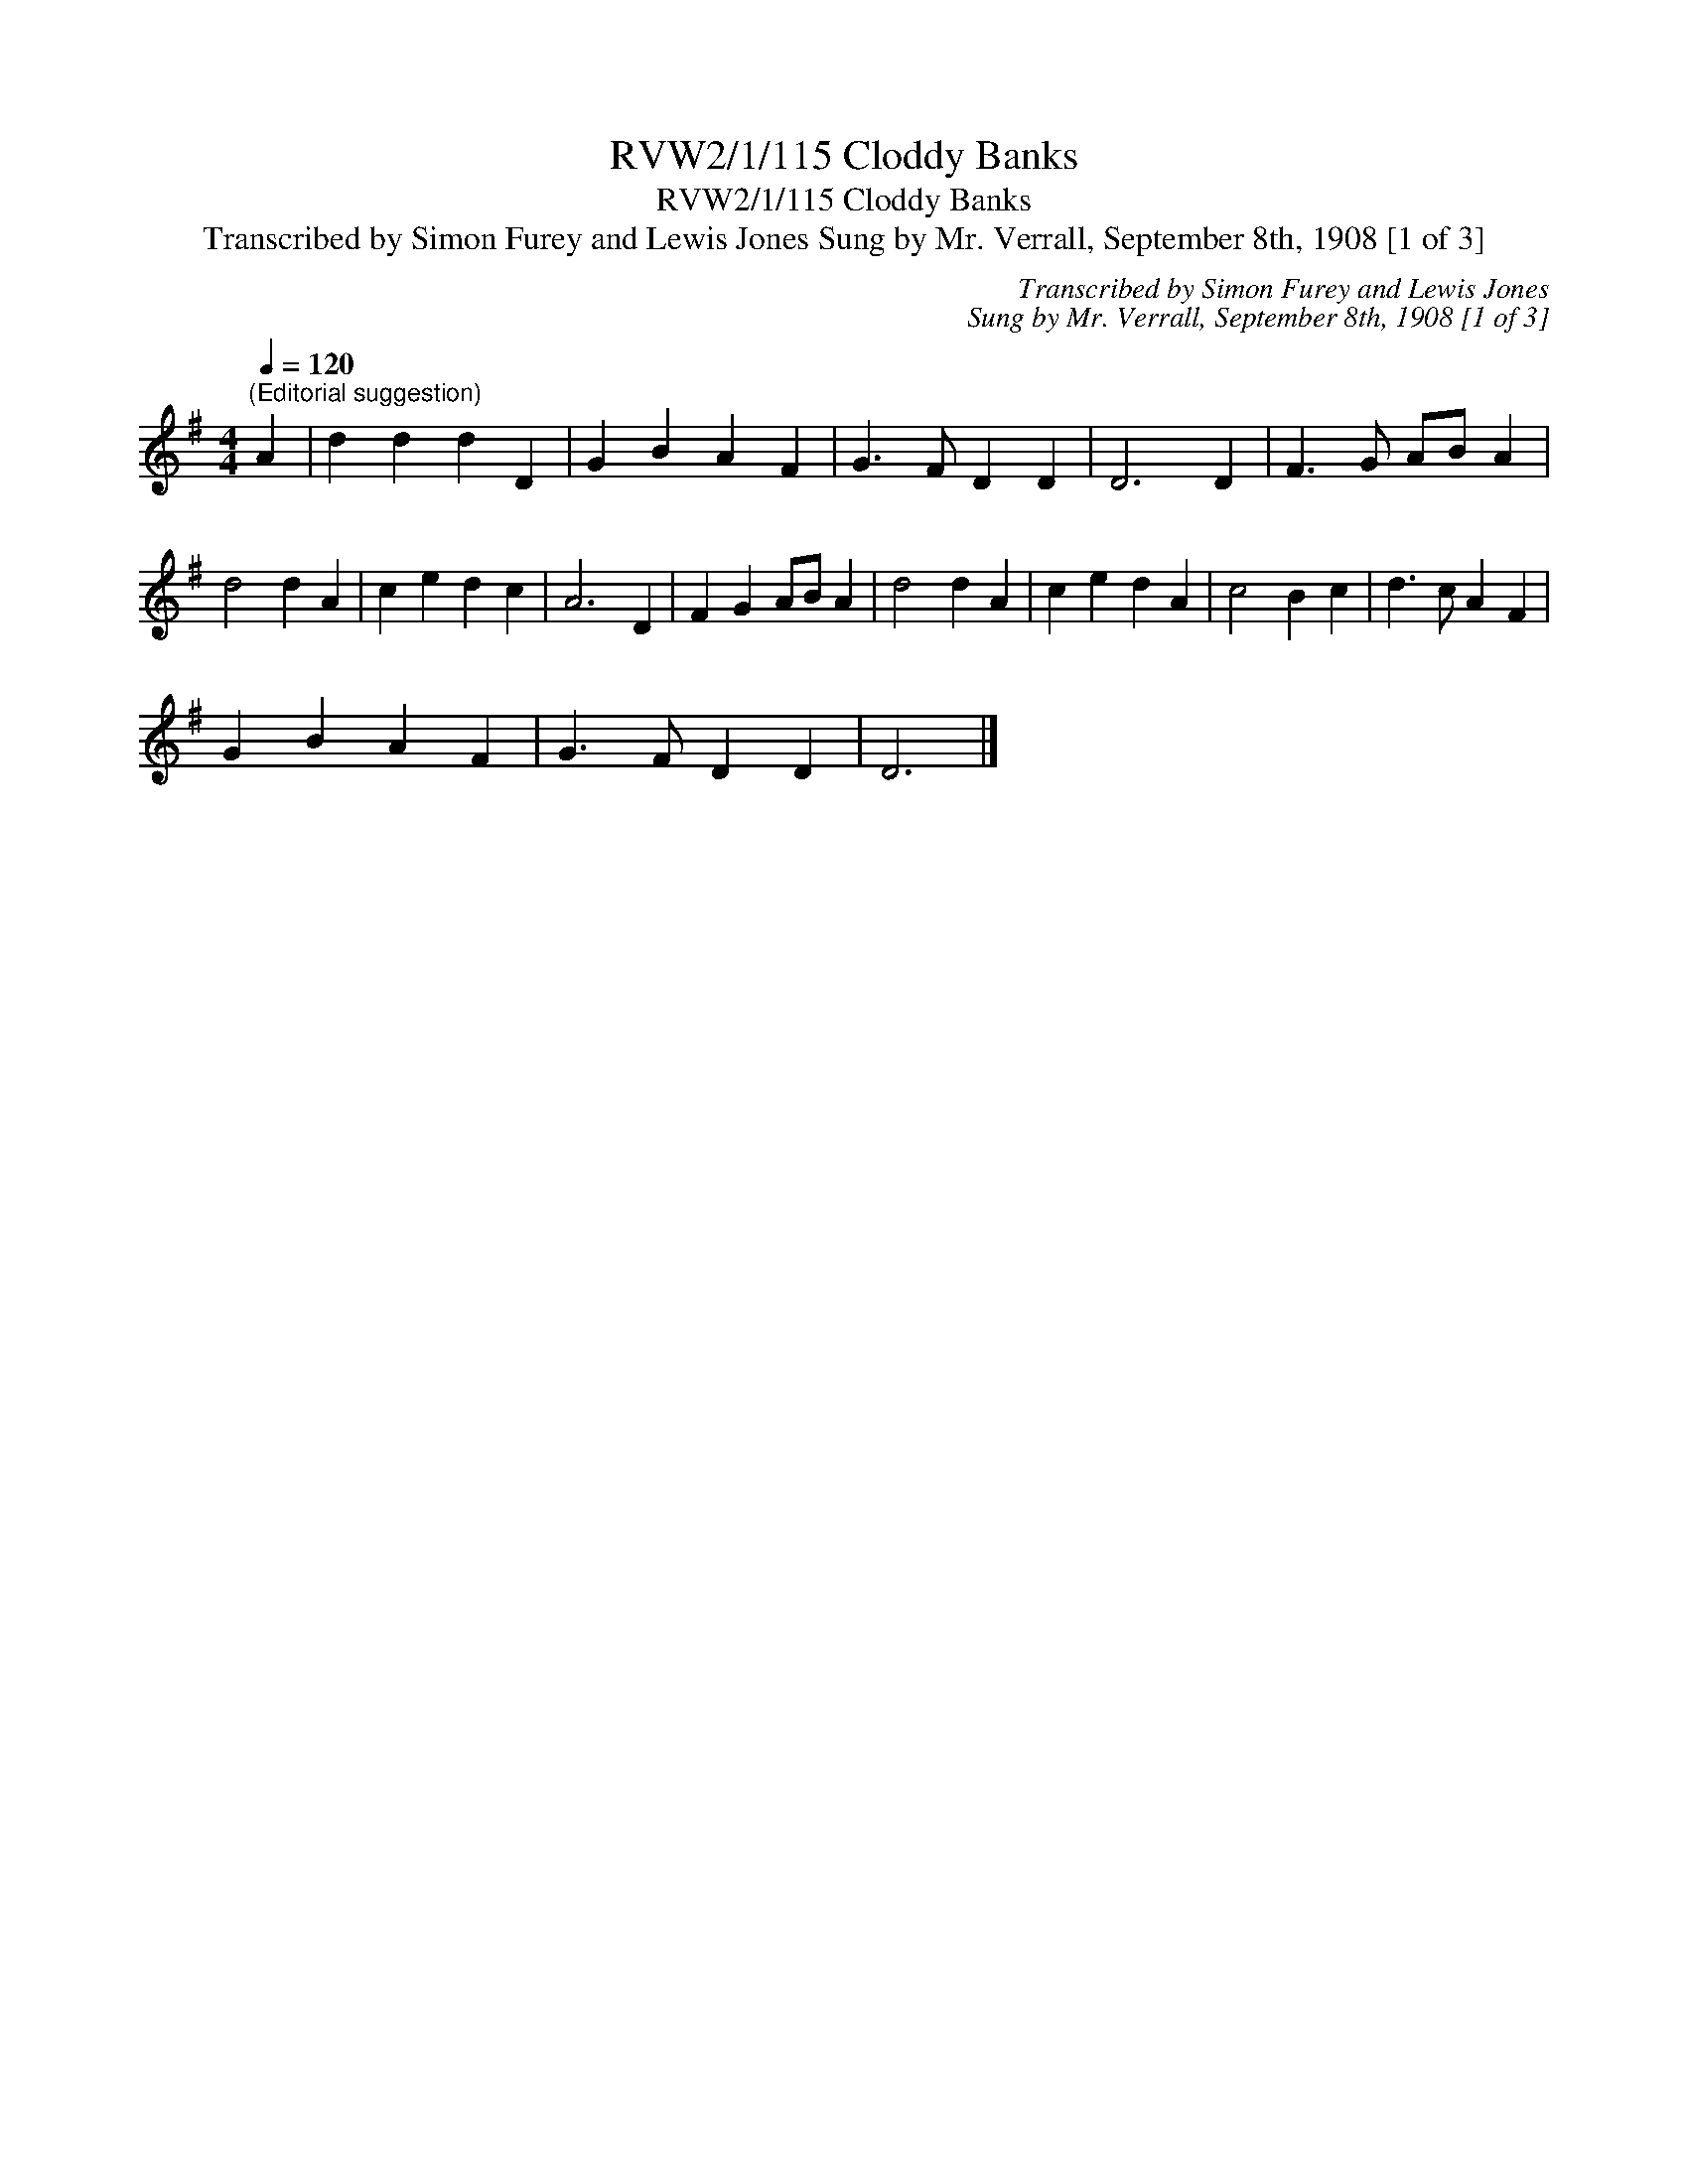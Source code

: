 X:1
T:RVW2/1/115 Cloddy Banks
T:RVW2/1/115 Cloddy Banks
T:Transcribed by Simon Furey and Lewis Jones Sung by Mr. Verrall, September 8th, 1908 [1 of 3]
C:Transcribed by Simon Furey and Lewis Jones
C:Sung by Mr. Verrall, September 8th, 1908 [1 of 3]
L:1/8
Q:1/4=120
M:4/4
K:G
V:1 treble 
V:1
"^(Editorial suggestion)" A2 | d2 d2 d2 D2 | G2 B2 A2 F2 | G3 F D2 D2 | D6 D2 | F3 G AB A2 | %6
 d4 d2 A2 | c2 e2 d2 c2 | A6 D2 | F2 G2 AB A2 | d4 d2 A2 | c2 e2 d2 A2 | c4 B2 c2 | d3 c A2 F2 | %14
 G2 B2 A2 F2 | G3 F D2 D2 | D6 |] %17

